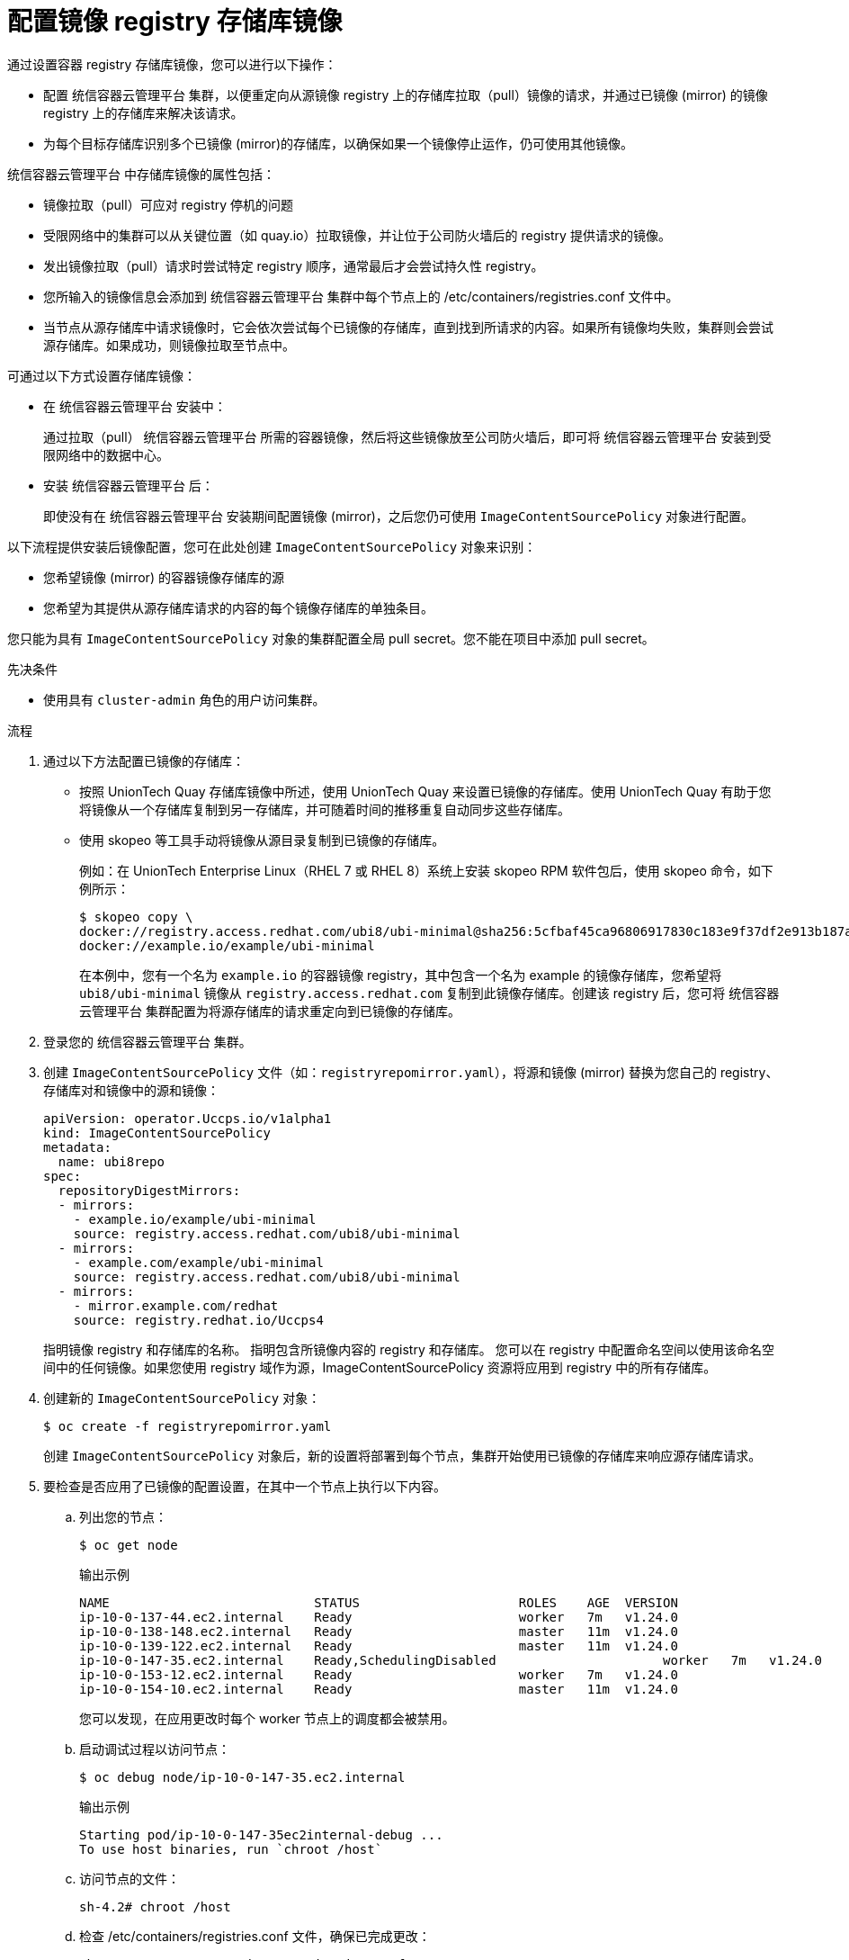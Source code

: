 // Module included in the following assemblies:
//
// * openshift_images/image-configuration.adoc
// * post_installation_configuration/preparing-for-users.adoc
// * updating/updating-restricted-network-cluster/restricted-network-update.adoc

:_content-type: PROCEDURE
[id="images-configuration-registry-mirror_{context}"]
= 配置镜像 registry 存储库镜像

通过设置容器 registry 存储库镜像，您可以进行以下操作：

* 配置 统信容器云管理平台 集群，以便重定向从源镜像 registry 上的存储库拉取（pull）镜像的请求，并通过已镜像 (mirror) 的镜像 registry 上的存储库来解决该请求。
* 为每个目标存储库识别多个已镜像 (mirror)的存储库，以确保如果一个镜像停止运作，仍可使用其他镜像。

统信容器云管理平台 中存储库镜像的属性包括：

* 镜像拉取（pull）可应对 registry 停机的问题
* 受限网络中的集群可以从关键位置（如 quay.io）拉取镜像，并让位于公司防火墙后的 registry 提供请求的镜像。
* 发出镜像拉取（pull）请求时尝试特定 registry 顺序，通常最后才会尝试持久性 registry。
* 您所输入的镜像信息会添加到 统信容器云管理平台 集群中每个节点上的 /etc/containers/registries.conf 文件中。
* 当节点从源存储库中请求镜像时，它会依次尝试每个已镜像的存储库，直到找到所请求的内容。如果所有镜像均失败，集群则会尝试源存储库。如果成功，则镜像拉取至节点中。

可通过以下方式设置存储库镜像：

* 在 统信容器云管理平台 安装中：
+
通过拉取（pull） 统信容器云管理平台 所需的容器镜像，然后将这些镜像放至公司防火墙后，即可将 统信容器云管理平台 安装到受限网络中的数据中心。

* 安装 统信容器云管理平台 后：
+
即使没有在 统信容器云管理平台 安装期间配置镜像 (mirror)，之后您仍可使用 `ImageContentSourcePolicy` 对象进行配置。

以下流程提供安装后镜像配置，您可在此处创建 `ImageContentSourcePolicy` 对象来识别：
--
* 您希望镜像 (mirror) 的容器镜像存储库的源
* 您希望为其提供从源存储库请求的内容的每个镜像存储库的单独条目。
--

[注意]
====
您只能为具有 `ImageContentSourcePolicy` 对象的集群配置全局 pull secret。您不能在项目中添加 pull secret。
====

.先决条件
* 使用具有 `cluster-admin` 角色的用户访问集群。

.流程

. 通过以下方法配置已镜像的存储库：
+
* 按照 UnionTech Quay 存储库镜像中所述，使用 UnionTech Quay 来设置已镜像的存储库。使用 UnionTech Quay 有助于您将镜像从一个存储库复制到另一存储库，并可随着时间的推移重复自动同步这些存储库。
* 使用 skopeo 等工具手动将镜像从源目录复制到已镜像的存储库。
+
例如：在 UnionTech Enterprise Linux（RHEL 7 或 RHEL 8）系统上安装 skopeo RPM 软件包后，使用 skopeo 命令，如下例所示：
+
[source,terminal]
----
$ skopeo copy \
docker://registry.access.redhat.com/ubi8/ubi-minimal@sha256:5cfbaf45ca96806917830c183e9f37df2e913b187adb32e89fd83fa455ebaa6 \
docker://example.io/example/ubi-minimal
----
+
在本例中，您有一个名为 `example.io` 的容器镜像 registry，其中包含一个名为 example 的镜像存储库，您希望将 `ubi8/ubi-minimal` 镜像从 `registry.access.redhat.com` 复制到此镜像存储库。创建该 registry 后，您可将 统信容器云管理平台 集群配置为将源存储库的请求重定向到已镜像的存储库。

. 登录您的 统信容器云管理平台 集群。

. 创建 `ImageContentSourcePolicy` 文件（如：`registryrepomirror.yaml`），将源和镜像 (mirror) 替换为您自己的 registry、存储库对和镜像中的源和镜像：
+
[source,yaml]
----
apiVersion: operator.Uccps.io/v1alpha1
kind: ImageContentSourcePolicy
metadata:
  name: ubi8repo
spec:
  repositoryDigestMirrors:
  - mirrors:
    - example.io/example/ubi-minimal 
    source: registry.access.redhat.com/ubi8/ubi-minimal 
  - mirrors:
    - example.com/example/ubi-minimal
    source: registry.access.redhat.com/ubi8/ubi-minimal
  - mirrors:
    - mirror.example.com/redhat
    source: registry.redhat.io/Uccps4 
----
指明镜像 registry 和存储库的名称。
指明包含所镜像内容的 registry 和存储库。
您可以在 registry 中配置命名空间以使用该命名空间中的任何镜像。如果您使用 registry 域作为源，ImageContentSourcePolicy 资源将应用到 registry 中的所有存储库。

. 创建新的 `ImageContentSourcePolicy` 对象：
+
[source,terminal]
----
$ oc create -f registryrepomirror.yaml
----
+
创建 `ImageContentSourcePolicy` 对象后，新的设置将部署到每个节点，集群开始使用已镜像的存储库来响应源存储库请求。

. 要检查是否应用了已镜像的配置设置，在其中一个节点上执行以下内容。

.. 列出您的节点：
+
[source,terminal]
----
$ oc get node
----
+
.输出示例
[source,terminal]
----
NAME                           STATUS                     ROLES    AGE  VERSION
ip-10-0-137-44.ec2.internal    Ready                      worker   7m   v1.24.0
ip-10-0-138-148.ec2.internal   Ready                      master   11m  v1.24.0
ip-10-0-139-122.ec2.internal   Ready                      master   11m  v1.24.0
ip-10-0-147-35.ec2.internal    Ready,SchedulingDisabled                      worker   7m   v1.24.0
ip-10-0-153-12.ec2.internal    Ready                      worker   7m   v1.24.0
ip-10-0-154-10.ec2.internal    Ready                      master   11m  v1.24.0
----
+
您可以发现，在应用更改时每个 worker 节点上的调度都会被禁用。

.. 启动调试过程以访问节点：
+
[source,terminal]
----
$ oc debug node/ip-10-0-147-35.ec2.internal
----
+
.输出示例
[source,terminal]
----
Starting pod/ip-10-0-147-35ec2internal-debug ...
To use host binaries, run `chroot /host`
----

.. 访问节点的文件：
+
[source,terminal]
----
sh-4.2# chroot /host
----

.. 检查 /etc/containers/registries.conf 文件，确保已完成更改：
+
[source,terminal]
----
sh-4.2# cat /etc/containers/registries.conf
----
+
.输出示例
[source,terminal]
----
unqualified-search-registries = ["registry.access.redhat.com", "docker.io"]
[[registry]]
  location = "registry.access.redhat.com/ubi8/"
  insecure = false
  blocked = false
  mirror-by-digest-only = true
  prefix = ""
  [[registry.mirror]]
    location = "example.io/example/ubi8-minimal"
    insecure = false
  [[registry.mirror]]
    location = "example.com/example/ubi8-minimal"
    insecure = false
----

.. 将镜像摘要从源拉取到节点，并检查是否通过镜像解析。`ImageContentSourcePolicy` 对象仅支持镜像摘要，不支持镜像标签。
+
[source,terminal]
----
sh-4.2# podman pull --log-level=debug registry.access.redhat.com/ubi8/ubi-minimal@sha256:5cfbaf45ca96806917830c183e9f37df2e913b187adb32e89fd83fa455ebaa6
----

.存储库镜像故障排除

如果存储库镜像流程未按规定工作，请使用以下有关存储库镜像如何工作的信息协助排查问题。

* 首个工作镜像用于提供拉取（pull）的镜像。
* 只有在无其他镜像工作时，才会使用主 registry。
* 从系统上下文，`Insecure` 标志用作回退。
* 最近更改了 `/etc/containers/registries.conf` 文件的格式。现在它是第 2 版，采用 TOML 格式。
